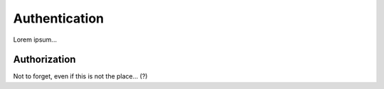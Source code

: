 
Authentication
==============

Lorem ipsum...


Authorization
-------------

Not to forget, even if this is not the place... (?)

